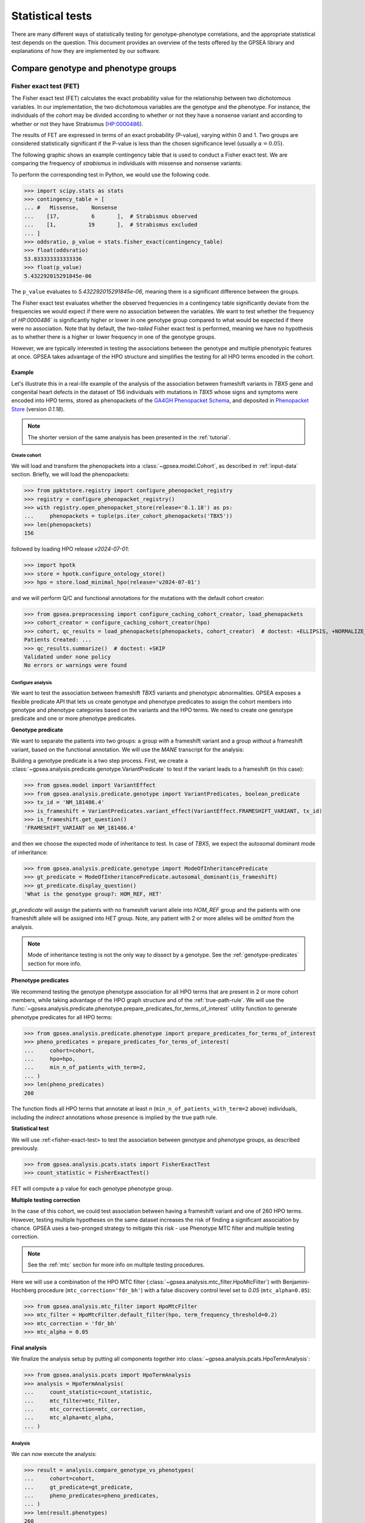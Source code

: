.. _stats:

=================
Statistical tests
=================

There are many different ways of statistically testing for genotype-phenotype correlations,
and the appropriate statistical test depends on the question.
This document provides an overview of the tests offered by the GPSEA library
and explanations of how they are implemented by our software.

*************************************
Compare genotype and phenotype groups
*************************************

.. _fisher-exact-test:

Fisher exact test (FET)
=======================

The Fisher exact test (FET) calculates the exact probability value
for the relationship between two dichotomous variables.
In our implementation, the two dichotomous variables are the genotype and the phenotype.
For instance, the individuals of the cohort may be divided
according to whether or not they have a nonsense variant
and according to whether or not they have Strabismus (`HP:0000486 <https://hpo.jax.org/browse/term/HP:0000486>`_).


The results of FET are expressed in terms of an exact probability (P-value), varying within 0 and 1.
Two groups are considered statistically significant if the P-value is less
than the chosen significance level (usually :math:`\alpha = 0.05`).

The following graphic shows an example contingency table that is used to conduct a Fisher exact test.
We are comparing the frequency of *strabismus* in individuals with missense and nonsense variants:

.. image:: /img/fisher.png
   :alt: Fisher exact text example
   :align: center
   :width: 600px

To perform the corresponding test in Python, we would use the following code.

>>> import scipy.stats as stats
>>> contingency_table = [
... #   Missense,    Nonsense
...    [17,          6       ],  # Strabismus observed
...    [1,          19       ],  # Strabismus excluded
... ]
>>> oddsratio, p_value = stats.fisher_exact(contingency_table)
>>> float(oddsratio)
53.833333333333336
>>> float(p_value)
5.432292015291845e-06

The ``p_value`` evaluates to `5.432292015291845e-06`, meaning there is a significant difference between the groups.

The Fisher exact test evaluates whether the observed frequencies in a contingency table significantly
deviate from the frequencies we would expect if there were no association between the variables.
We want to test whether the frequency of `HP:0000486`` is significantly higher or lower in
one genotype group compared to what would be expected if there were no association.
Note that by default, the *two-tailed* Fisher exact test is performed, meaning we have no
hypothesis as to whether there is a higher or lower frequency in one of the genotype groups.

However, we are typically interested in testing the associations between the genotype and multiple phenotypic features at once.
GPSEA takes advantage of the HPO structure and simplifies the testing for all HPO terms encoded in the cohort.

Example
-------

Let's illustrate this in a real-life example of the analysis of the association between frameshift variants in *TBX5* gene
and congenital heart defects in the dataset of 156 individuals with mutations in *TBX5* whose signs and symptoms were
encoded into HPO terms, stored as phenopackets of the `GA4GH Phenopacket Schema <https://pubmed.ncbi.nlm.nih.gov/35705716>`_,
and deposited in `Phenopacket Store <https://github.com/monarch-initiative/phenopacket-store>`_ (version `0.1.18`).

.. note::

   The shorter version of the same analysis has been presented in the :ref:`tutorial`.


Create cohort
^^^^^^^^^^^^^

We will load and transform the phenopackets into a :class:`~gpsea.model.Cohort`,
as described in :ref:`input-data` section. Briefly, we will load the phenopackets:

>>> from ppktstore.registry import configure_phenopacket_registry
>>> registry = configure_phenopacket_registry()
>>> with registry.open_phenopacket_store(release='0.1.18') as ps:
...     phenopackets = tuple(ps.iter_cohort_phenopackets('TBX5'))
>>> len(phenopackets)
156

followed by loading HPO release `v2024-07-01`:

>>> import hpotk
>>> store = hpotk.configure_ontology_store()
>>> hpo = store.load_minimal_hpo(release='v2024-07-01')

and we will perform Q/C and functional annotations for the mutations
with the default cohort creator:

>>> from gpsea.preprocessing import configure_caching_cohort_creator, load_phenopackets
>>> cohort_creator = configure_caching_cohort_creator(hpo)
>>> cohort, qc_results = load_phenopackets(phenopackets, cohort_creator)  # doctest: +ELLIPSIS, +NORMALIZE_WHITESPACE
Patients Created: ...
>>> qc_results.summarize()  # doctest: +SKIP
Validated under none policy
No errors or warnings were found

Configure analysis
^^^^^^^^^^^^^^^^^^

We want to test the association between frameshift *TBX5* variants and phenotypic abnormalities.
GPSEA exposes a flexible predicate API that lets us create genotype and phenotype predicates
to assign the cohort members into genotype and phenotype categories based on the variants
and the HPO terms. We need to create one genotype predicate and one or more phenotype predicates.


**Genotype predicate**

We want to separate the patients into two groups: a group *with* a frameshift variant
and a group *without* a frameshift variant, based on the functional annotation.
We will use the *MANE* transcript for the analysis:

Building a genotype predicate is a two step process. 
First, we create a :class:`~gpsea.analysis.predicate.genotype.VariantPredicate`
to test if the variant leads to a frameshift (in this case):

>>> from gpsea.model import VariantEffect
>>> from gpsea.analysis.predicate.genotype import VariantPredicates, boolean_predicate
>>> tx_id = 'NM_181486.4'
>>> is_frameshift = VariantPredicates.variant_effect(VariantEffect.FRAMESHIFT_VARIANT, tx_id)
>>> is_frameshift.get_question()
'FRAMESHIFT_VARIANT on NM_181486.4'

and then we choose the expected mode of inheritance to test. In case of *TBX5*,
we expect the autosomal dominant mode of inheritance:

>>> from gpsea.analysis.predicate.genotype import ModeOfInheritancePredicate
>>> gt_predicate = ModeOfInheritancePredicate.autosomal_dominant(is_frameshift)
>>> gt_predicate.display_question()
'What is the genotype group?: HOM_REF, HET'

`gt_predicate` will assign the patients with no frameshift variant allele into `HOM_REF` group
and the patients with one frameshift allele will be assigned into `HET` group.
Note, any patient with 2 or more alleles will be *omitted* from the analysis.

.. note::

   Mode of inheritance testing is not the only way to dissect by a genotype.
   See the :ref:`genotype-predicates` section for more info.


**Phenotype predicates**

We recommend testing the genotype phenotype association for all HPO terms that are present in 2 or more cohort members,
while taking advantage of the HPO graph structure and of the :ref:`true-path-rule`.
We will use the :func:`~gpsea.analysis.predicate.phenotype.prepare_predicates_for_terms_of_interest`
utility function to generate phenotype predicates for all HPO terms:

>>> from gpsea.analysis.predicate.phenotype import prepare_predicates_for_terms_of_interest
>>> pheno_predicates = prepare_predicates_for_terms_of_interest(
...     cohort=cohort,
...     hpo=hpo,
...     min_n_of_patients_with_term=2,
... )
>>> len(pheno_predicates)
260

The function finds all HPO terms that annotate at least *n* (``min_n_of_patients_with_term=2`` above) individuals,
including the *indirect* annotations whose presence is implied by the true path rule.


**Statistical test**

We will use :ref:<fisher-exact-test> to test the association
between genotype and phenotype groups, as described previously.

>>> from gpsea.analysis.pcats.stats import FisherExactTest
>>> count_statistic = FisherExactTest()

FET will compute a p value for each genotype phenotype group.


**Multiple testing correction**

In the case of this cohort, we could test association between having a frameshift variant and one of 260 HPO terms.
However, testing multiple hypotheses on the same dataset increases the risk of finding a significant association
by chance.
GPSEA uses a two-pronged strategy to mitigate this risk - use Phenotype MTC filter and multiple testing correction.

.. note::

   See the :ref:`mtc` section for more info on multiple testing procedures.

Here we will use a combination of the HPO MTC filter (:class:`~gpsea.analysis.mtc_filter.HpoMtcFilter`)
with Benjamini-Hochberg procedure (``mtc_correction='fdr_bh'``)
with a false discovery control level set to `0.05` (``mtc_alpha=0.05``):

>>> from gpsea.analysis.mtc_filter import HpoMtcFilter
>>> mtc_filter = HpoMtcFilter.default_filter(hpo, term_frequency_threshold=0.2)
>>> mtc_correction = 'fdr_bh'
>>> mtc_alpha = 0.05


**Final analysis**

We finalize the analysis setup by putting all components together
into :class:`~gpsea.analysis.pcats.HpoTermAnalysis`:

>>> from gpsea.analysis.pcats import HpoTermAnalysis
>>> analysis = HpoTermAnalysis(
...     count_statistic=count_statistic,
...     mtc_filter=mtc_filter,
...     mtc_correction=mtc_correction,
...     mtc_alpha=mtc_alpha,
... )


Analysis
^^^^^^^^

We can now execute the analysis:

>>> result = analysis.compare_genotype_vs_phenotypes(
...     cohort=cohort,
...     gt_predicate=gt_predicate,
...     pheno_predicates=pheno_predicates,
... )
>>> len(result.phenotypes)
260
>>> result.total_tests
17


Thanks to Phenotype MTC filter, we only tested 17 out of 260 terms.
We can learn more by showing the MTC filter report:

>>> from gpsea.view import MtcStatsViewer
>>> mtc_viewer = MtcStatsViewer()
>>> mtc_report = mtc_viewer.process(result)
>>> with open('docs/user-guide/report/tbx5_frameshift.mtc_report.html', 'w') as fh:  # doctest: +SKIP
...     _ = fh.write(mtc_report)


.. raw:: html
  :file: report/tbx5_frameshift.mtc_report.html


Genotype phenotype associations
^^^^^^^^^^^^^^^^^^^^^^^^^^^^^^^

Last, let's explore the associations. The results include a table with all tested HPO terms
ordered by the corrected p value (Benjamini-Hochberg FDR).
Here we show the top 20 table rows:

>>> from gpsea.analysis.predicate import PatientCategories
>>> summary_df = result.summarize(hpo, PatientCategories.YES)
>>> summary_df.head(20).to_csv('docs/user-guide/report/tbx5_frameshift.csv')  # doctest: +SKIP

.. csv-table:: *TBX5* frameshift vs rest
   :file: report/tbx5_frameshift.csv
   :header-rows: 2


The table shows that several HPO terms are significantly associated
with presence of a heterozygous (`HET`) frameshift variant in *TBX5*.
For example, `Ventricular septal defect <https://hpo.jax.org/browse/term/HP:0001629>`_
was observed in 31/60 (52%) patients with a missense variant
but it was observed in 19/19 (100%) patients with a frameshift variant.
Fisher exact test computed a p value of `~0.000242`
and the p value corrected by Benjamini-Hochberg procedure
is `~0.00411`.

The table includes all HPO terms of the cohort, including the terms that were not selected for testing
and thus have no associated p value.


.. _phenotype-score-stats:

***************
Phenotype score
***************


.. _mann-whitney-u-test:

Mann-Whitney U Test
===================

We may want to compare the total number of occurences of a specific set of phenotypic features between two different genotype groups.
For instance, `Jordan et al (2018) <https://pubmed.ncbi.nlm.nih.gov/29330883/>`_ found that the total number of structural defects
of the brain, eye, heart, and kidney and sensorineural hearing loss seen in individuals with point mutations in the Atrophin-1 domain of the RERE gene
is significantly higher than expected based on the number of similar defects seen in individuals with putative loss-of-function variants.
Since there are five potential defects, each individual has a count ranging between 0 and 5.

We perform a Mann-Whitney U Test (or Wilcoxon Rank-Sum Test) to compare the distribution of such counts between genotype groups.
This is a non-parametric test that compares the medians of the two groups to determine if they come from the same distribution.

>>> import scipy.stats as stats
>>> group1 = [0, 0, 1, 0, 2, 0, 1, 1, 1, 0, 2, 0, 0, 3, 1, 1, 1, 0]
>>> group2 = [4, 5, 3, 4, 3, 3, 3, 4, 4, 5, 5, 2, 3, 0, 3, 5, 2, 3]
>>> r = stats.mannwhitneyu(x=group1, y=group2, alternative = 'two-sided')
>>> p_value = r.pvalue
>>> float(p_value)
6.348081479150902e-06


``p_value`` evaluates to `6.348081479150901e-06`, meaning there is a significant difference between the groups.


Example
-------

Let's now analyze the subjects reported in *Jordan et al*.
We will load 19 phenopackets that represent individuals with mutations in *RERE*
whose signs and symptoms were encoded into HPO terms and deposited into Phenopacket Store.
The phenopackets will be processed into :class:`~gpsea.model.Cohort`
as described in the :ref:`input-data` section.

Briefly, we will first load 19 phenopackets

>>> from ppktstore.registry import configure_phenopacket_registry
>>> registry = configure_phenopacket_registry()
>>> with registry.open_phenopacket_store(release='0.1.18') as ps:
...     phenopackets = tuple(ps.iter_cohort_phenopackets('RERE'))
>>> len(phenopackets)
19


and load HPO (version `v2024-07-01`)

>>> import hpotk
>>> store = hpotk.configure_ontology_store()
>>> hpo = store.load_minimal_hpo(release='v2024-07-01')


to create a :class:`~gpsea.preprocessing.CohortCreator`

>>> from gpsea.preprocessing import configure_caching_cohort_creator
>>> cohort_creator = configure_caching_cohort_creator(hpo)


which we will use to preprocess the cohort

>>> from gpsea.preprocessing import load_phenopackets
>>> cohort, _ = load_phenopackets(phenopackets, cohort_creator)  # doctest: +ELLIPSIS, +NORMALIZE_WHITESPACE
Patients Created: ...


resulting in a cohort consisting of 19 individuals

>>> len(cohort)
19


Configure analysis
^^^^^^^^^^^^^^^^^^

Now we can set up the analysis of genotype and phenotype.
We will perform the analysis using the *RERE* transcript selected
as the "main" biologically relevant by the `MANE` consortium.

>>> tx_id = 'NM_001042681.2'


**Genotype predicate**

*Jordan et al.* compare phenotype of individuals harboring point mutations
with the individuals carrying loss of function mutations. 
Let's create a predicate for testing if the variant 
is a point mutation or a loss of function mutation.

In this example, the point mutation is a mutation that meets the following conditions:

* predicted to lead to a missense variant on the `MANE` transcript
* the :ref:`length-of-the-reference-allele` is equal to `1`
* the :ref:`change-length-of-an-allele` is equal to `0`

>>> from gpsea.model import VariantEffect
>>> from gpsea.analysis.predicate.genotype import VariantPredicates
>>> point_mutation_effects = (
...     VariantEffect.MISSENSE_VARIANT,
... )
>>> point_mutation = VariantPredicates.change_length('==', 0) \
...     & VariantPredicates.ref_length('==', 1) \
...     & VariantPredicates.any(VariantPredicates.variant_effect(effect, tx_id) for effect in point_mutation_effects)
>>> point_mutation.get_question()
'((change length == 0 AND ref allele length == 1) AND MISSENSE_VARIANT on NM_001042681.2)'


For the loss of function predicate, the following variant effects are considered loss of function:

>>> lof_effects = (
...     VariantEffect.TRANSCRIPT_ABLATION,
...     VariantEffect.FRAMESHIFT_VARIANT,
...     VariantEffect.START_LOST,
...     VariantEffect.STOP_GAINED,
... )
>>> lof_mutation = VariantPredicates.any(VariantPredicates.variant_effect(eff, tx_id) for eff in lof_effects)
>>> lof_mutation.get_question()
'(TRANSCRIPT_ABLATION on NM_001042681.2 OR FRAMESHIFT_VARIANT on NM_001042681.2 OR START_LOST on NM_001042681.2 OR STOP_GAINED on NM_001042681.2)'


The genotype predicate will bin the patient into two groups: a point mutation group or the loss of function group:

>>> from gpsea.analysis.predicate.genotype import groups_predicate
>>> gt_predicate = groups_predicate(
...     predicates=(point_mutation, lof_mutation),
...     group_names=('Point', 'LoF'),
... )
>>> gt_predicate.display_question()
'Genotype group: Point, LoF'


**Phenotype score**

The authors score the individuals based on the number of structural defects
from the following 5 categories:

* Brain anomalies
* Eye anomalies
* Congenital heart defects
* Renal anomalies
* Sensorineural hearing loss

and they assign each individual a score based on the number structural defects.
For example, an individual with a congenital heart defect would be assigned a score of `1`,
an individual with congenital heart defect and a renal anomaly would be assigned a score of `2`,
and so on.

We automatize this scoring method by encoding the categories into HPO terms

>>> structural_defects = (
...     'HP:0012443',  # Abnormal brain morphology (Brain anomalies)
...     'HP:0012372',  # Abnormal eye morphology (Eye anomalies)
...     'HP:0001627',  # Abnormal heart morphology (Congenital heart defects)
...     'HP:0012210',  # Abnormal renal morphology (Renal anomalies)
...     'HP:0000407',  # Sensorineural hearing impairment (Sensorineural hearing loss)
... )


and then test the individuals for presence of at least one HPO term
that corresponds to the structural defect category
(e.g. `Abnormal brain morphology <https://hpo.jax.org/browse/term/HP:0012443>`_)
or that is its descendant
(e.g. `Cerebellar atrophy <https://hpo.jax.org/browse/term/HP:0001272>`_).

GPSEA implements this scoring method in :class:`~gpsea.analysis.pscore.CountingPhenotypeScorer`.

>>> from gpsea.analysis.pscore import CountingPhenotypeScorer
>>> pheno_scorer = CountingPhenotypeScorer.from_query_curies(
...     hpo=hpo,
...     query=structural_defects,   
... )


**Statistical test**

We will use :ref:`mann-whitney-u-test` as described above.

>>> from gpsea.analysis.pscore.stats import MannWhitneyStatistic
>>> score_statistic = MannWhitneyStatistic()


.. tip::

   See :mod:`gpsea.analysis.pscore.stats` module for more statistical tests available
   for using with phenotype scores.


**Final analysis**

We will put the final analysis together into :class:`~gpsea.analysis.pscore.PhenotypeScoreAnalysis`.

>>> from gpsea.analysis.pscore import PhenotypeScoreAnalysis
>>> score_analysis = PhenotypeScoreAnalysis(
...     score_statistic=score_statistic,   
... )


Analysis
^^^^^^^^

We execute the analysis by running

>>> result = score_analysis.compare_genotype_vs_phenotype_score(
...     cohort=cohort,
...     gt_predicate=gt_predicate,
...     pheno_scorer=pheno_scorer,
... )


The analysis shows a significant difference between the number of structural defects
in individuals with point vs. loss-of-function mutations.

>>> result.pval
0.012074957610483744


To explore further, we can access a data frame with genotype categories and phenotype counts:

>>> scores = result.genotype_phenotype_scores.sort_index()
>>> scores.head()  # doctest: +NORMALIZE_WHITESPACE
                                     genotype phenotype
patient_id
Subject 10[PMID_27087320_Subject_10]        1         0
Subject 1[PMID_27087320_Subject_1]          0         4
Subject 1[PMID_29330883_Subject_1]          1         0
Subject 2[PMID_27087320_Subject_2]       None         4
Subject 2[PMID_29330883_Subject_2]          1         1


The data frame provides a `genotype` category and a `phenotype` score for each patient.
The genotype category should be interpreted in the context of the genotype predicate:

>>> gt_id_to_name = {c.category.cat_id: c.category.name for c in gt_predicate.get_categorizations()}
>>> gt_id_to_name
{0: 'Point', 1: 'LoF'}


The genotype code `0` is assigned to patients with a point mutation, `1` corresponds to the loss-of-function mutations,
and `None` is assigned to patients who cannot be assigned into any of the groups.

Last, let's use :meth:`~gpsea.analysis.pscore.PhenotypeScoreAnalysisResult.plot_boxplots` method
to show a box plot of the phenotype score distributions:

>>> import matplotlib.pyplot as plt
>>> fig, ax = plt.subplots(figsize=(6, 4), dpi=120)
>>> result.plot_boxplots(
...     gt_predicate=gt_predicate,
...     ax=ax,
... )
>>> _ = ax.grid(axis="y")
>>> _ = ax.set(
...     ylabel="Phenotype score", ylim=(-0.5, len(structural_defects) + 0.5)
... )
>>> fig.savefig('docs/img/rere_phenotype_score_boxplot.png')  # doctest: +SKIP


.. image:: /img/rere_phenotype_score_boxplot.png
   :alt: Phenotype score distribution
   :align: center
   :width: 600px


We see that the individuals with the point mutations feature structural defects
than the individuals with the loss-of-function mutations.

The box extends from the first quartile (Q1) to the third quartile (Q3) of the data,
with a red line at the median.
The whiskers extend from the box to the farthest data point
lying within 1.5x the inter-quartile range (IQR) from the box.
